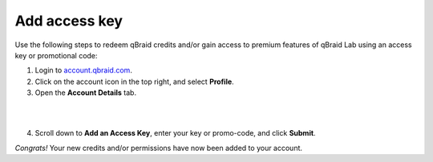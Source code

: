 .. _lab_add_access_key:

Add access key
================

Use the following steps to redeem qBraid credits and/or gain access to premium features
of qBraid Lab using an access key or promotional code:

.. image:: ../_static/lab-files/account_profile.png
    :align: right
    :width: 100px
    :target: javascript:void(0);

1. Login to `account.qbraid.com <https://account.qbraid.com>`_.

2. Click on the account icon in the top right, and select **Profile**.

3. Open the **Account Details** tab.

.. image:: ../_static/lab-files/account_details.png
    :align: left
    :width: 300px
    :target: javascript:void(0);

|

.. |submit| image:: ../_static/lab-files/account_access_key.png
    :width: 80%
    :target: javascript:void(0);

|

4. Scroll down to **Add an Access Key**, enter your key or promo-code, and click **Submit**. |submit|

*Congrats!* Your new credits and/or permissions have now been added to your account.
